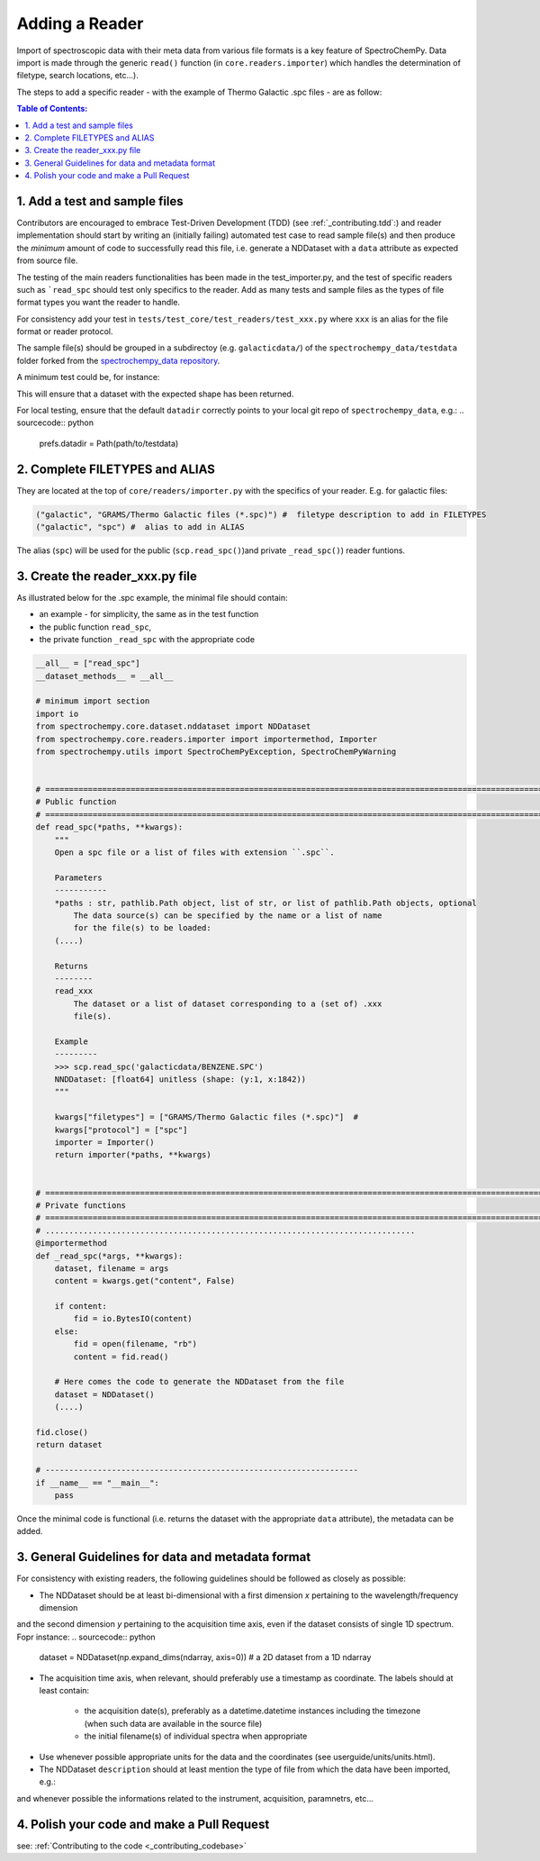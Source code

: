 .. _contributing.reader:


=============================
Adding a Reader
=============================

Import of spectroscopic data with their meta data from various file formats is a key feature of SpectroChemPy. Data
import is made through the generic ``read()`` function (in ``core.readers.importer``) which handles
the determination of filetype, search locations,  etc...).

The steps to add a specific reader - with the example of Thermo Galactic .spc files - are as follow:


.. contents:: Table of Contents:
   :local:


1. Add a test and sample files
==============================

Contributors are encouraged to embrace Test-Driven Development (TDD) (see :ref:`_contributing.tdd`:)
and reader implementation should start by writing an (initially failing) automated test case to read sample file(s) and
then produce the *minimum* amount of code to successfully read this file, i.e. generate a NDDataset with a ``data``
attribute as expected from source file.

The testing of the main readers functionalities has been made in the test_importer.py, and the test of
specific readers such as ```read_spc`` should test only specifics to the reader. Add as many tests and sample files as
the types of file format types you want the reader to handle.

For consistency add your test in ``tests/test_core/test_readers/test_xxx.py`` where ``xxx`` is an alias for the
file format or reader protocol.

The sample file(s) should be grouped in a subdirectoy (e.g. ``galacticdata/``) of the ``spectrochempy_data/testdata``
folder forked from the `spectrochempy_data repository <https://github.com/spectrochempy/spectrochempy_data/>`_.

A minimum test could be, for instance:

.. sourcecode:: python
    def test_read_spc():

        A = scp.read_spc("galacticdata/BENZENE.SPC")
        assert A.shape == (1, 1842)
This will ensure that a dataset with the expected shape has been returned.

For local testing, ensure that the default ``datadir`` correctly points to your local git repo of ``spectrochempy_data``, e.g.:
.. sourcecode:: python
    prefs.datadir = Path(path/to/testdata)

2. Complete FILETYPES and ALIAS
===============================
They are located at the top of ``core/readers/importer.py`` with the specifics of your reader. E.g.
for galactic files:

.. sourcecode:: python

    ("galactic", "GRAMS/Thermo Galactic files (*.spc)") #  filetype description to add in FILETYPES
    ("galactic", "spc") #  alias to add in ALIAS

The alias (``spc``) will be used for the public (``scp.read_spc()``)and private ``_read_spc()``) reader funtions.

3. Create the reader_xxx.py file
================================

As illustrated below for the .spc example, the minimal file should contain:

- an example - for simplicity, the same as in the test function
- the public function  ``read_spc``,
- the private function ``_read_spc`` with the appropriate code


.. sourcecode:: python

    __all__ = ["read_spc"]
    __dataset_methods__ = __all__

    # minimum import section
    import io
    from spectrochempy.core.dataset.nddataset import NDDataset
    from spectrochempy.core.readers.importer import importermethod, Importer
    from spectrochempy.utils import SpectroChemPyException, SpectroChemPyWarning


    # ======================================================================================================================
    # Public function
    # ======================================================================================================================
    def read_spc(*paths, **kwargs):
        """
        Open a spc file or a list of files with extension ``.spc``.

        Parameters
        -----------
        *paths : str, pathlib.Path object, list of str, or list of pathlib.Path objects, optional
            The data source(s) can be specified by the name or a list of name
            for the file(s) to be loaded:
        (....)

        Returns
        --------
        read_xxx
            The dataset or a list of dataset corresponding to a (set of) .xxx
            file(s).

        Example
        ---------
        >>> scp.read_spc('galacticdata/BENZENE.SPC')
        NNDDataset: [float64] unitless (shape: (y:1, x:1842))
        """

        kwargs["filetypes"] = ["GRAMS/Thermo Galactic files (*.spc)"]  #
        kwargs["protocol"] = ["spc"]
        importer = Importer()
        return importer(*paths, **kwargs)


    # ======================================================================================================================
    # Private functions
    # ======================================================================================================================
    # ..............................................................................
    @importermethod
    def _read_spc(*args, **kwargs):
        dataset, filename = args
        content = kwargs.get("content", False)

        if content:
            fid = io.BytesIO(content)
        else:
            fid = open(filename, "rb")
            content = fid.read()

        # Here comes the code to generate the NDDataset from the file
        dataset = NDDataset()
        (....)

    fid.close()
    return dataset

    # ------------------------------------------------------------------
    if __name__ == "__main__":
        pass
Once the minimal code is functional (i.e. returns the dataset with the appropriate ``data`` attribute), the metadata can
be added.

3. General Guidelines for data and metadata format
===================================================

For consistency with existing readers, the following guidelines should be followed as closely as possible:

- The NDDataset should be at least bi-dimensional with a first dimension `x` pertaining to the wavelength/frequency dimension
and the second dimension `y` pertaining to the acquisition time axis, even if the dataset consists of single 1D spectrum.
Fopr instance:
.. sourcecode:: python
    dataset = NDDataset(np.expand_dims(ndarray,  axis=0))    # a 2D dataset from a 1D ndarray

- The acquisition time axis, when relevant, should preferably use a timestamp as coordinate. The labels should at least contain:

    - the acquisition date(s), preferably as a datetime.datetime instances including the timezone (when such data are available in the source file)
    - the initial filename(s) of individual spectra when appropriate
.. sourcecode:: python
    _y = Coord(
        [timestamp],
        title="acquisition timestamp (GMT)",
        units="s",
        labels=([acqdate], [filename]),
    )
- Use whenever possible appropriate units for the data and the coordinates (see userguide/units/units.html).

- The NDDataset ``description`` should at least mention the type of file from which the data have been imported, e.g.:
.. sourcecode:: python
    dataset.description = kwargs.get("description", "Dataset from spc file.\n")

and whenever possible the informations related to the instrument, acquisition, paramnetrs, etc...

4. Polish your code and make a Pull Request
===========================================

see: :ref:`Contributing to the code <_contributing_codebase>`

